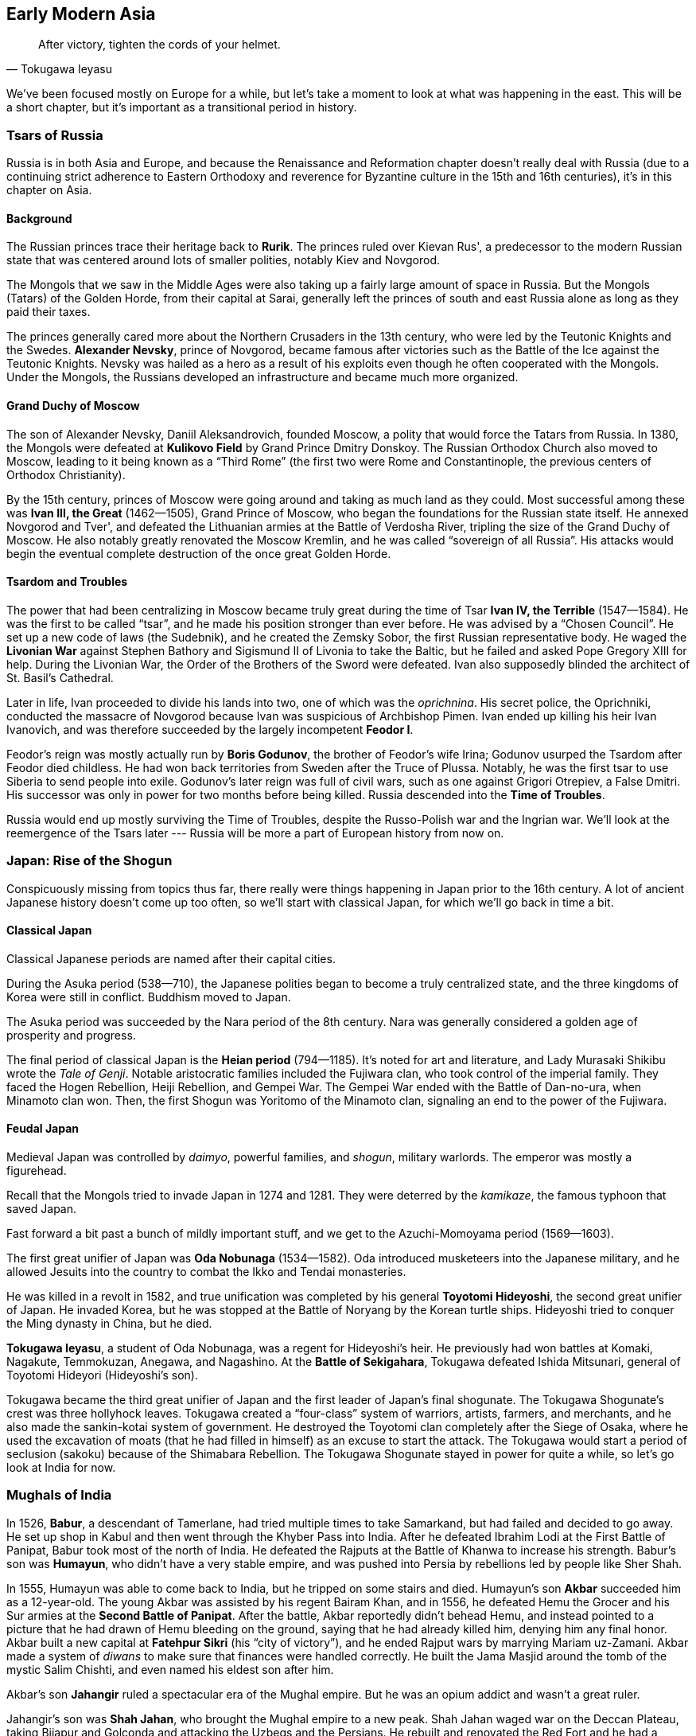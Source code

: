 == Early Modern Asia

[quote.epigraph, Tokugawa Ieyasu]

  After victory, tighten the cords of your helmet.


We've been focused mostly on Europe for a while,
but let's take a moment to look at what was happening in the east.
This will be a short chapter, but it's important as a transitional period in history.

=== Tsars of Russia

Russia is in both Asia and Europe,
and because the Renaissance and Reformation chapter doesn't really deal with Russia
(due to a continuing strict adherence to Eastern Orthodoxy and reverence
for Byzantine culture in the 15th and 16th centuries),
it's in this chapter on Asia.

==== Background

The Russian princes trace their heritage back to **Rurik**.
The princes ruled over Kievan Rus',
a predecessor to the modern Russian state that was centered around lots of smaller polities,
notably Kiev and Novgorod.

The Mongols that we saw in the Middle Ages
were also taking up a fairly large amount of space in Russia.
But the Mongols (Tatars) of the Golden Horde, from their capital at Sarai,
generally left the princes of south and east Russia alone as long as they paid their taxes.

The princes generally cared more about the Northern Crusaders in the 13th century,
who were led by the Teutonic Knights and the Swedes.
**Alexander Nevsky**, prince of Novgorod,
became famous after victories such as the Battle of the Ice against the Teutonic Knights.
Nevsky was hailed as a hero as a result of his exploits
even though he often cooperated with the Mongols.
Under the Mongols, the Russians developed an infrastructure and became much more organized.

==== Grand Duchy of Moscow

The son of Alexander Nevsky, Daniil Aleksandrovich, founded Moscow,
a polity that would force the Tatars from Russia.
In 1380, the Mongols were defeated at **Kulikovo Field** by Grand Prince Dmitry Donskoy.
The Russian Orthodox Church also moved to Moscow, leading to it being known as a "`Third Rome`"
(the first two were Rome and Constantinople, the previous centers of Orthodox Christianity).

By the 15th century, princes of Moscow were going around and taking as much land as they could.
Most successful among these was **Ivan III, the Great** (1462--1505), Grand Prince of Moscow,
who began the foundations for the Russian state itself.
He annexed Novgorod and Tver', and defeated the Lithuanian armies at the Battle of Verdosha River,
tripling the size of the Grand Duchy of Moscow.
He also notably greatly renovated the Moscow Kremlin, and he was called "`sovereign of all Russia`".
His attacks would begin the eventual complete destruction of the once great Golden Horde.

==== Tsardom and Troubles

The power that had been centralizing in Moscow became truly great during the time of
Tsar **Ivan IV, the Terrible** (1547--1584).
He was the first to be called "`tsar`", and he made his position stronger than ever before.
He was advised by a "`Chosen Council`".
He set up a new code of laws (the Sudebnik),
and he created the Zemsky Sobor, the first Russian representative body.
He waged the **Livonian War**
against Stephen Bathory and Sigismund II of Livonia to take the Baltic,
but he failed and asked Pope Gregory XIII for help.
During the Livonian War, the Order of the Brothers of the Sword were defeated.
Ivan also supposedly blinded the architect of St. Basil's Cathedral.

Later in life,
Ivan proceeded to divide his lands into two, one of which was the __oprichnina__.
His secret police, the Oprichniki,
conducted the massacre of Novgorod because Ivan was suspicious of Archbishop Pimen.
Ivan ended up killing his heir Ivan Ivanovich,
and was therefore succeeded by the largely incompetent **Feodor I**.

Feodor's reign was mostly actually run by **Boris Godunov**,
the brother of Feodor's wife Irina;
Godunov usurped the Tsardom after Feodor died childless.
He had won back territories from Sweden after the Truce of Plussa.
Notably, he was the first tsar to use Siberia to send people into exile.
Godunov's later reign was full of civil wars, such as one against Grigori Otrepiev, a False Dmitri.
His successor was only in power for two months before being killed.
Russia descended into the **Time of Troubles**.

Russia would end up mostly surviving the Time of Troubles,
despite the Russo-Polish war and the Ingrian war.
We'll look at the reemergence of the Tsars later ---
Russia will be more a part of European history from now on.

=== Japan: Rise of the Shogun

Conspicuously missing from topics thus far,
there really were things happening in Japan prior to the 16th century.
A lot of ancient Japanese history doesn't come up too often,
so we'll start with classical Japan, for which we'll go back in time a bit.

==== Classical Japan

Classical Japanese periods are named after their capital cities.

During the Asuka period (538--710), the Japanese polities began to become a truly centralized state,
and the three kingdoms of Korea were still in conflict.
Buddhism moved to Japan.

The Asuka period was succeeded by the Nara period of the 8th century.
Nara was generally considered a golden age of prosperity and progress.

The final period of classical Japan is the **Heian period** (794--1185).
It's noted for art and literature, and Lady Murasaki Shikibu wrote the __Tale of Genji__.
Notable aristocratic families included the Fujiwara clan, who took control of the imperial family.
They faced the Hogen Rebellion, Heiji Rebellion, and Gempei War.
The Gempei War ended with the Battle of Dan-no-ura, when Minamoto clan won.
Then, the first Shogun was Yoritomo of the Minamoto clan,
signaling an end to the power of the Fujiwara.

==== Feudal Japan

Medieval Japan was controlled by __daimyo__,
powerful families, and __shogun__, military warlords.
The emperor was mostly a figurehead.

Recall that the Mongols tried to invade Japan in 1274 and 1281.
They were deterred by the __kamikaze__, the famous typhoon that saved Japan.

Fast forward a bit past a bunch of mildly important stuff,
and we get to the Azuchi-Momoyama period (1569--1603).

The first great unifier of Japan was **Oda Nobunaga** (1534--1582).
Oda introduced musketeers into the Japanese military,
and he allowed Jesuits into the country to combat the Ikko and Tendai monasteries.

He was killed in a revolt in 1582,
and true unification was completed by his general **Toyotomi Hideyoshi**,
the second great unifier of Japan.
He invaded Korea, but he was stopped at the Battle of Noryang by the Korean turtle ships.
Hideyoshi tried to conquer the Ming dynasty in China, but he died.

**Tokugawa Ieyasu**, a student of Oda Nobunaga, was a regent for Hideyoshi's heir.
He previously had won battles at Komaki, Nagakute, Temmokuzan, Anegawa, and Nagashino.
At the **Battle of Sekigahara**, Tokugawa defeated Ishida Mitsunari,
general of Toyotomi Hideyori (Hideyoshi's son).

Tokugawa became the third great unifier of Japan and the first leader of Japan's final shogunate.
The Tokugawa Shogunate's crest was three hollyhock leaves.
Tokugawa created a "`four-class`" system of warriors, artists, farmers, and merchants,
and he also made the sankin-kotai system of government.
He destroyed the Toyotomi clan completely after the Siege of Osaka,
where he used the excavation of moats
(that he had filled in himself)
as an excuse to start the attack.
The Tokugawa would start a period of seclusion (sakoku) because of the Shimabara Rebellion.
The Tokugawa Shogunate stayed in power for quite a while, so let's go look at India for now.

=== Mughals of India

In 1526, **Babur**, a descendant of Tamerlane,
had tried multiple times to take Samarkand, but had failed and decided to go away.
He set up shop in Kabul and then went through the Khyber Pass into India.
After he defeated Ibrahim Lodi at the First Battle of Panipat,
Babur took most of the north of India.
He defeated the Rajputs at the Battle of Khanwa to increase his strength.
Babur's son was **Humayun**, who didn't have a very stable empire,
and was pushed into Persia by rebellions led by people like Sher Shah.

In 1555, Humayun was able to come back to India, but he tripped on some stairs and died.
Humayun's son **Akbar** succeeded him as a 12-year-old.
The young Akbar was assisted by his regent Bairam Khan,
and in 1556,
he defeated Hemu the Grocer and his Sur armies at the **Second Battle of Panipat**.
After the battle, Akbar reportedly didn't behead Hemu,
and instead pointed to a picture that he had drawn of Hemu bleeding on the ground,
saying that he had already killed him, denying him any final honor.
Akbar built a new capital at **Fatehpur Sikri** (his "`city of victory`"),
and he ended Rajput wars by marrying Mariam uz-Zamani.
Akbar made a system of __diwans__ to make sure that finances were handled correctly.
He built the Jama Masjid around the tomb of the mystic Salim Chishti,
and even named his eldest son after him.

Akbar's son **Jahangir** ruled a spectacular era of the Mughal empire.
But he was an opium addict and wasn't a great ruler.

Jahangir's son was **Shah Jahan**, who brought the Mughal empire to a new peak.
Shah Jahan waged war on the Deccan Plateau,
taking Bijapur and Golconda and attacking the Uzbegs and the Persians.
He rebuilt and renovated the Red Fort and he had a Peacock Throne with lots of gems on it.
He put the Koh-i-noor diamond in the **Taj Mahal**,
a mausoleum he built in Agra for his wife Mumtaz.
Shah Jahan's eldest son was Dara Shikoh, and his younger son was **Aurangzeb**.

In a battle for succession, Aurangzeb killed Dara after the **Battle of Samugarh** in 1659.
He also won at the Battle of Deorai.
Shah Jahan was declared incompetent
and spent the end of his life locked up by Aurangzeb in the Red Fort.
Aurangzeb levied the __jizya__ tax, and he killed Tegh Bahadur for not converting to Islam.

Following Aurangzeb's death, **Bahadur Shah I** took power, killing his brothers in the process.
His policies were often aimed at crushing Sikhs.

=== Ottomans of Turkey

The Ottomans would be an important force throughout modern times
until their fall after World War I.
Let's quickly go over their origins until the late 19th century,
when we'll look at them again in the context of that war.

==== Rise of an Empire

The **Ottoman Empire** was founded in the early 14th century by **Osman I**,
son of Ertugrul.
When the **Seljuk Turk** Sultanate of Rum fell,
Osman expanded the Turkish borders towards the Byzantines.
Osman's son was **Orhan**, who captured Bursa in 1324 and made it the new capital.
The Ottomans proceeded to capture Thessaloniki and they were victorious at Kosovo and Nicopolis.

In 1383, Murad I created the **Jannissaries**,
an elite infantry group that formed the bodyguards for the Sultan.
They started out as Christian child slaves and evolved into a great force.
However, by 1620 or so, they were corrupt and failing.
Mahmud II would abolish the Janissaries during the Auspicious Incident,
which killed over 6,000 of them.

In 1402, Tamerlane won the Battle of Ankara and took Sultan Bayezid I prisoner.
At the end of a civil war in 1413, **Mehmet I** took the rule,
ending the Interregnum (__Fetret Devri__).
At the Battle of Varna (1444), Murad II defeated Polish and Hungarian forces.

==== Heights of Power

**Mehmed II**, son of Murad II, besieged and conquered Constantinople in 1453,
overthrowing Constantine XI.
By the 16th century, the empire was expanding fast.
Selim I defeated Safavid Persia at the Battle of Chaldiran, and he established rule in Egypt.

**Suleiman the Magnificent** (1494--1566), son of Selim I, "`Kanuni`", the Lawgiver,
was the longest-reigning Sultan.
During the Safavid wars, he signed the Peace of Amasya with the Shah of Iran.
In 1521, Suleiman captured Belgrade.
He fought parts of Hungary in the Ottoman-Hungarian wars.
Notably, he won the **Battle of Mohacs** (1526), and took Hungary.
He followed up by besieging Vienna in 1529, but failed.
At the Siege of Guns (1532), he was stopped from taking Vienna again.

==== Modernization to Decline

During the Tanzimat period (1839--1876),
the government created a more modern army and reformed many things.
The Sultan Abdulmecid I issued the Rescript of Gulhane (Rosehouse or Rose Chamber),
which stopped tax farming.
The Constitution, called the __Kanun-u Esasi__, was the apex of this reform period.
The Crimean War was a part of the contest
in which European powers wanted to take parts of the empire for themselves.
